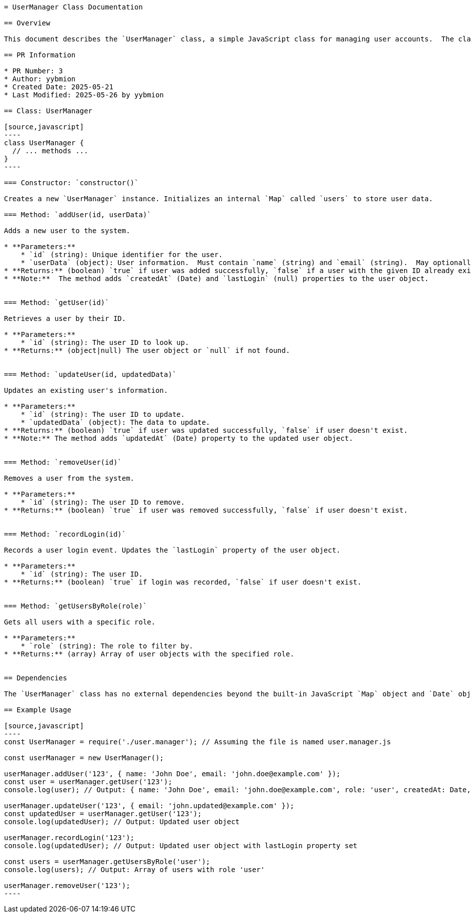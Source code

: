 ```asciidoc
= UserManager Class Documentation

== Overview

This document describes the `UserManager` class, a simple JavaScript class for managing user accounts.  The class uses a `Map` to store user data, providing methods for adding, retrieving, updating, removing, and querying users.

== PR Information

* PR Number: 3
* Author: yybmion
* Created Date: 2025-05-21
* Last Modified: 2025-05-26 by yybmion

== Class: UserManager

[source,javascript]
----
class UserManager {
  // ... methods ...
}
----

=== Constructor: `constructor()`

Creates a new `UserManager` instance. Initializes an internal `Map` called `users` to store user data.

=== Method: `addUser(id, userData)`

Adds a new user to the system.

* **Parameters:**
    * `id` (string): Unique identifier for the user.
    * `userData` (object): User information.  Must contain `name` (string) and `email` (string).  May optionally contain `role` (string, defaults to 'user').
* **Returns:** (boolean) `true` if user was added successfully, `false` if a user with the given ID already exists.
* **Note:**  The method adds `createdAt` (Date) and `lastLogin` (null) properties to the user object.


=== Method: `getUser(id)`

Retrieves a user by their ID.

* **Parameters:**
    * `id` (string): The user ID to look up.
* **Returns:** (object|null) The user object or `null` if not found.


=== Method: `updateUser(id, updatedData)`

Updates an existing user's information.

* **Parameters:**
    * `id` (string): The user ID to update.
    * `updatedData` (object): The data to update.
* **Returns:** (boolean) `true` if user was updated successfully, `false` if user doesn't exist.
* **Note:** The method adds `updatedAt` (Date) property to the updated user object.


=== Method: `removeUser(id)`

Removes a user from the system.

* **Parameters:**
    * `id` (string): The user ID to remove.
* **Returns:** (boolean) `true` if user was removed successfully, `false` if user doesn't exist.


=== Method: `recordLogin(id)`

Records a user login event. Updates the `lastLogin` property of the user object.

* **Parameters:**
    * `id` (string): The user ID.
* **Returns:** (boolean) `true` if login was recorded, `false` if user doesn't exist.


=== Method: `getUsersByRole(role)`

Gets all users with a specific role.

* **Parameters:**
    * `role` (string): The role to filter by.
* **Returns:** (array) Array of user objects with the specified role.


== Dependencies

The `UserManager` class has no external dependencies beyond the built-in JavaScript `Map` object and `Date` object.

== Example Usage

[source,javascript]
----
const UserManager = require('./user.manager'); // Assuming the file is named user.manager.js

const userManager = new UserManager();

userManager.addUser('123', { name: 'John Doe', email: 'john.doe@example.com' });
const user = userManager.getUser('123');
console.log(user); // Output: { name: 'John Doe', email: 'john.doe@example.com', role: 'user', createdAt: Date, lastLogin: null }

userManager.updateUser('123', { email: 'john.updated@example.com' });
const updatedUser = userManager.getUser('123');
console.log(updatedUser); // Output: Updated user object

userManager.recordLogin('123');
console.log(updatedUser); // Output: Updated user object with lastLogin property set

const users = userManager.getUsersByRole('user');
console.log(users); // Output: Array of users with role 'user'

userManager.removeUser('123');
----
```
